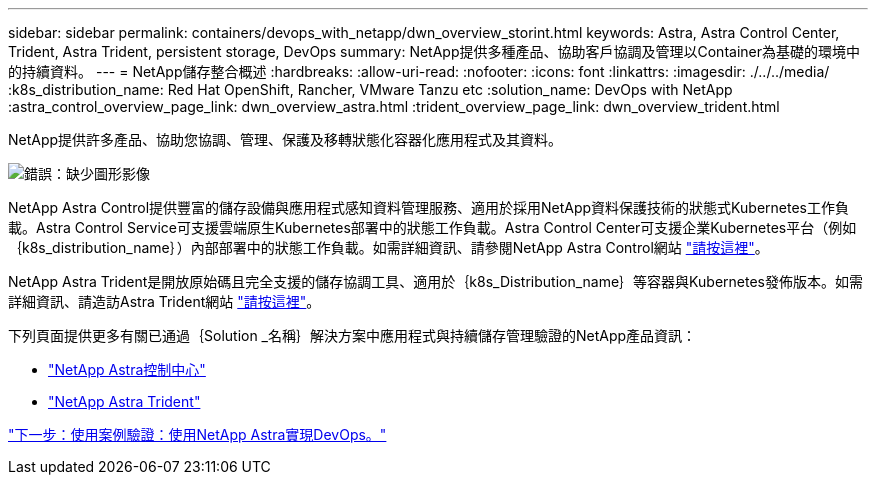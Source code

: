 ---
sidebar: sidebar 
permalink: containers/devops_with_netapp/dwn_overview_storint.html 
keywords: Astra, Astra Control Center, Trident, Astra Trident, persistent storage, DevOps 
summary: NetApp提供多種產品、協助客戶協調及管理以Container為基礎的環境中的持續資料。 
---
= NetApp儲存整合概述
:hardbreaks:
:allow-uri-read: 
:nofooter: 
:icons: font
:linkattrs: 
:imagesdir: ./../../media/
:k8s_distribution_name: Red Hat OpenShift, Rancher, VMware Tanzu etc
:solution_name: DevOps with NetApp
:astra_control_overview_page_link: dwn_overview_astra.html
:trident_overview_page_link: dwn_overview_trident.html


[role="normal"]
NetApp提供許多產品、協助您協調、管理、保護及移轉狀態化容器化應用程式及其資料。

image:devops_with_netapp_image1.jpg["錯誤：缺少圖形影像"]

NetApp Astra Control提供豐富的儲存設備與應用程式感知資料管理服務、適用於採用NetApp資料保護技術的狀態式Kubernetes工作負載。Astra Control Service可支援雲端原生Kubernetes部署中的狀態工作負載。Astra Control Center可支援企業Kubernetes平台（例如｛k8s_distribution_name｝）內部部署中的狀態工作負載。如需詳細資訊、請參閱NetApp Astra Control網站 https://cloud.netapp.com/astra["請按這裡"]。

NetApp Astra Trident是開放原始碼且完全支援的儲存協調工具、適用於｛k8s_Distribution_name｝等容器與Kubernetes發佈版本。如需詳細資訊、請造訪Astra Trident網站 https://docs.netapp.com/us-en/trident/index.html["請按這裡"]。

下列頁面提供更多有關已通過｛Solution _名稱｝解決方案中應用程式與持續儲存管理驗證的NetApp產品資訊：

* link:dwn_overview_astra.html["NetApp Astra控制中心"]
* link:dwn_overview_trident.html["NetApp Astra Trident"]


link:dwn_use_cases_overview.html["下一步：使用案例驗證：使用NetApp Astra實現DevOps。"]
